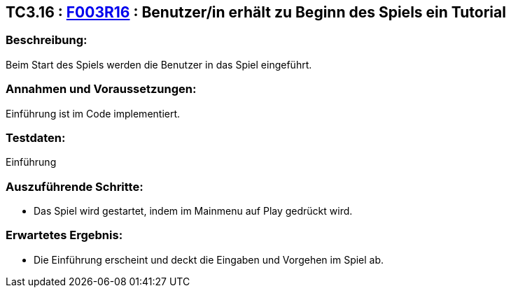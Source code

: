 == TC3.16 : https://www.cs.technik.fhnw.ch/confluence20/display/VT122202/Requirements#Requirements-F003R16[F003R16] : Benutzer/in erhält zu  Beginn des Spiels ein Tutorial ==

=== Beschreibung: === 
Beim Start des Spiels werden die Benutzer in das Spiel eingeführt.

=== Annahmen und Voraussetzungen: === 
Einführung ist im Code implementiert.

=== Testdaten: ===
Einführung

=== Auszuführende Schritte: ===
    
    * Das Spiel wird gestartet, indem im Mainmenu auf Play gedrückt wird.
        
=== Erwartetes Ergebnis: === 

    * Die Einführung erscheint und deckt die Eingaben und Vorgehen im Spiel ab.
